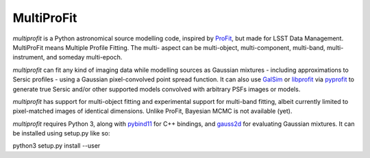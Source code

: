 MultiProFit
###########

.. todo image:: https://travis-ci.org/ICRAR/multiprofit.svg?branch=master
   .. todo   :target: https://travis-ci.org/lsst-dm/multiprofit

.. todo image:: https://img.shields.io/pypi/v/multiprofit.svg
   .. todo   :target: https://pypi.python.org/pypi/multiprofit

.. todo image:: https://img.shields.io/pypi/pyversions/multiprofit.svg
   .. todo   :target: https://pypi.python.org/pypi/multiprofit

*multiprofit* is a Python astronomical source modelling code, inspired by `ProFit <https://www.github
.com/ICRAR/ProFit>`_, but made for LSST Data Management. MultiProFit means Multiple Profile Fitting. The
multi- aspect can be multi-object, multi-component, multi-band, multi-instrument, and someday multi-epoch.

*multiprofit* can fit any kind of imaging data while modelling sources as Gaussian mixtures - including
approximations to Sersic profiles - using a Gaussian pixel-convolved point spread function. It can also use
`GalSim <https://github.com/GalSim-developers/GalSim/>`_ or `libprofit <https://github.com/ICRAR/libprofit/>`_
via `pyprofit <https://github.com/ICRAR/pyprofit/>`_ to generate true Sersic and/or other supported
models convolved with arbitrary PSFs images or models.

*multiprofit* has support for multi-object fitting and experimental support for multi-band fitting, albeit
currently limited to pixel-matched images of identical dimensions. Unlike ProFit, Bayesian MCMC is not
available (yet).

*multiprofit* requires Python 3, along with `pybind11 <https://github.com/pybind/pybind11>`_ for C++ bindings,
and `gauss2d <https://github.com/lsst-dm/gauss2d/>`_ for evaluating Gaussian mixtures. It can be installed
using setup.py like so:

python3 setup.py install --user

.. todo *multiprofit* is available in `PyPI <https://pypi.python.org/pypi/multiprofit>`_
   .. and thus can be easily installed via::

.. pip install multiprofit
